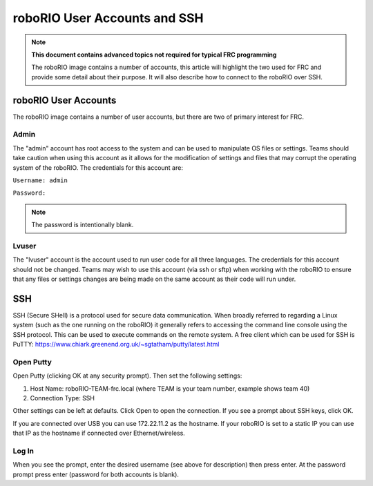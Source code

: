roboRIO User Accounts and SSH
=============================

.. note:: **This document contains advanced topics not required for typical FRC programming**

 The roboRIO image contains a number of accounts, this article will highlight the two used
 for FRC and provide some detail about their purpose. It will also describe how to connect
 to the roboRIO over SSH.

roboRIO User Accounts
---------------------
The roboRIO image contains a number of user accounts, but there are two of primary interest for FRC.

Admin
^^^^^
The "admin" account has root access to the system and can be used to manipulate OS files or settings. Teams should take caution when using this account as it allows for the modification of settings and files that may corrupt the operating system of the roboRIO. The credentials for this account are:

``Username: admin``

``Password:``

.. note:: The password is intentionally blank.

Lvuser
^^^^^^
The "lvuser" account is the account used to run user code for all three languages. The credentials for this account should not be changed. Teams may wish to use this account (via ssh or sftp) when working with the roboRIO to ensure that any files or settings changes are being made on the same account as their code will run under.

SSH
---
SSH (Secure SHell) is a protocol used for secure data communication. When broadly referred to regarding a Linux system (such as the one running on the roboRIO) it generally refers to accessing the command line console using the SSH protocol. This can be used to execute commands on the remote system. A free client which can be used for SSH is PuTTY: https://www.chiark.greenend.org.uk/~sgtatham/putty/latest.html

Open Putty
^^^^^^^^^^

.. image:: images/open-putty.png

Open Putty (clicking OK at any security prompt). Then set the following settings:

1. Host Name: roboRIO-TEAM-frc.local (where TEAM is your team number, example shows team 40)

2. Connection Type: SSH

Other settings can be left at defaults. Click Open to open the connection. If you see a prompt about SSH keys, click OK.

If you are connected over USB you can use 172.22.11.2 as the hostname. If your roboRIO is set to a static IP you can use that IP as the hostname if connected over Ethernet/wireless.

Log In
^^^^^^

.. image:: images/log-in.png

When you see the prompt, enter the desired username (see above for description) then press enter. At the password prompt press enter (password for both accounts is blank).

